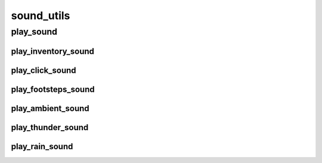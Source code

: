 sound_utils
==========

----------
play_sound
----------
play_inventory_sound
__________
play_click_sound
__________
play_footsteps_sound
__________
play_ambient_sound
__________
play_thunder_sound
__________
play_rain_sound
__________

